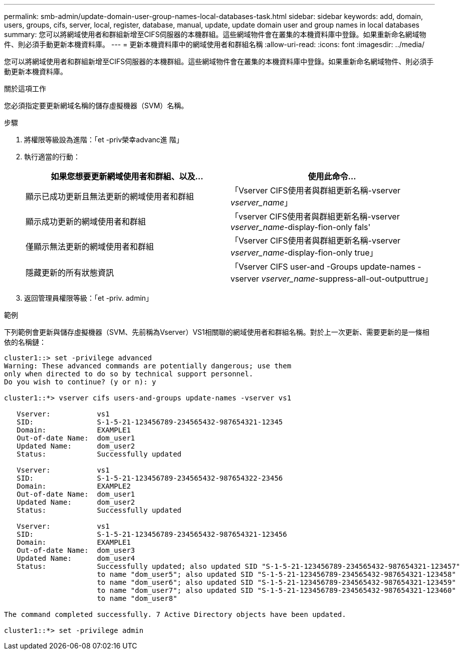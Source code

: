 ---
permalink: smb-admin/update-domain-user-group-names-local-databases-task.html 
sidebar: sidebar 
keywords: add, domain, users, groups, cifs, server, local, register, database, manual, update, update domain user and group names in local databases 
summary: 您可以將網域使用者和群組新增至CIFS伺服器的本機群組。這些網域物件會在叢集的本機資料庫中登錄。如果重新命名網域物件、則必須手動更新本機資料庫。 
---
= 更新本機資料庫中的網域使用者和群組名稱
:allow-uri-read: 
:icons: font
:imagesdir: ../media/


[role="lead"]
您可以將網域使用者和群組新增至CIFS伺服器的本機群組。這些網域物件會在叢集的本機資料庫中登錄。如果重新命名網域物件、則必須手動更新本機資料庫。

.關於這項工作
您必須指定要更新網域名稱的儲存虛擬機器（SVM）名稱。

.步驟
. 將權限等級設為進階：「et -priv榮幸advanc進 階」
. 執行適當的行動：
+
|===
| 如果您想要更新網域使用者和群組、以及... | 使用此命令... 


 a| 
顯示已成功更新且無法更新的網域使用者和群組
 a| 
「Vserver CIFS使用者與群組更新名稱-vserver _vserver_name_」



 a| 
顯示成功更新的網域使用者和群組
 a| 
「vserver CIFS使用者與群組更新名稱-vserver _vserver_name_-display-fion-only fals'



 a| 
僅顯示無法更新的網域使用者和群組
 a| 
「Vserver CIFS使用者與群組更新名稱-vserver _vserver_name_-display-fion-only true」



 a| 
隱藏更新的所有狀態資訊
 a| 
「Vserver CIFS user-and -Groups update-names -vserver _vserver_name_-suppress-all-out-outputtrue」

|===
. 返回管理員權限等級：「et -priv. admin」


.範例
下列範例會更新與儲存虛擬機器（SVM、先前稱為Vserver）VS1相關聯的網域使用者和群組名稱。對於上一次更新、需要更新的是一條相依的名稱鏈：

[listing]
----
cluster1::> set -privilege advanced
Warning: These advanced commands are potentially dangerous; use them
only when directed to do so by technical support personnel.
Do you wish to continue? (y or n): y

cluster1::*> vserver cifs users-and-groups update-names -vserver vs1

   Vserver:           vs1
   SID:               S-1-5-21-123456789-234565432-987654321-12345
   Domain:            EXAMPLE1
   Out-of-date Name:  dom_user1
   Updated Name:      dom_user2
   Status:            Successfully updated

   Vserver:           vs1
   SID:               S-1-5-21-123456789-234565432-987654322-23456
   Domain:            EXAMPLE2
   Out-of-date Name:  dom_user1
   Updated Name:      dom_user2
   Status:            Successfully updated

   Vserver:           vs1
   SID:               S-1-5-21-123456789-234565432-987654321-123456
   Domain:            EXAMPLE1
   Out-of-date Name:  dom_user3
   Updated Name:      dom_user4
   Status:            Successfully updated; also updated SID "S-1-5-21-123456789-234565432-987654321-123457"
                      to name "dom_user5"; also updated SID "S-1-5-21-123456789-234565432-987654321-123458"
                      to name "dom_user6"; also updated SID "S-1-5-21-123456789-234565432-987654321-123459"
                      to name "dom_user7"; also updated SID "S-1-5-21-123456789-234565432-987654321-123460"
                      to name "dom_user8"

The command completed successfully. 7 Active Directory objects have been updated.

cluster1::*> set -privilege admin
----
